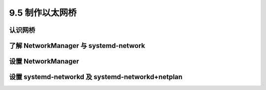 ====================
9.5 制作以太网桥
====================

认识网桥
-----------------

了解 NetworkManager 与 systemd-network
-------------------------------------------------

设置 NetworkManager
------------------------------

设置 systemd-networkd 及 systemd-networkd+netplan
--------------------------------------------------------

